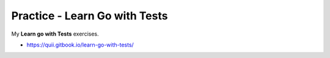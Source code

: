 Practice - Learn Go with Tests
##############################

My **Learn go with Tests** exercises.

- https://quii.gitbook.io/learn-go-with-tests/

